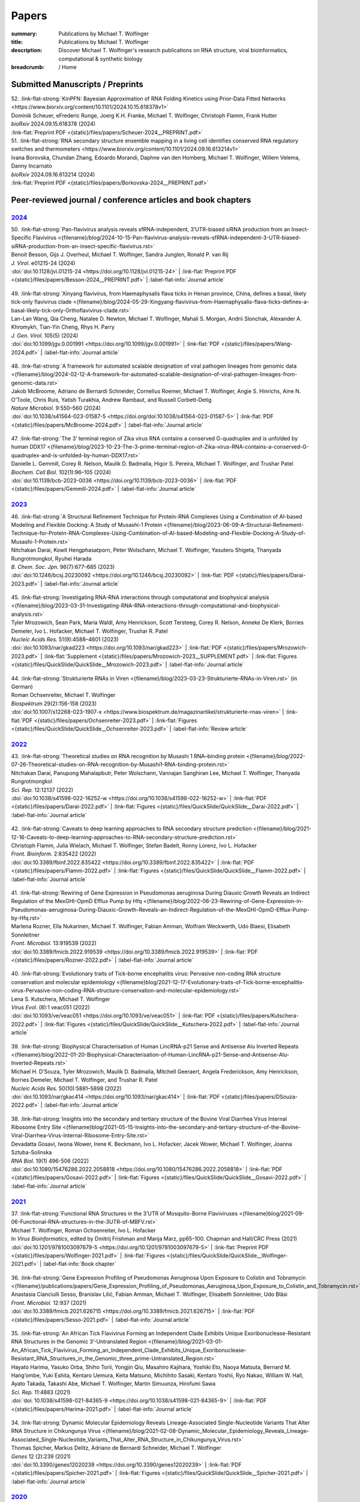 Papers
######
:summary: Publications by Michael T. Wolfinger
:title: Publications by Michael T. Wolfinger
:description: Discover Michael T. Wolfinger's research publications on RNA structure, viral bioinformatics, computational & synthetic biology


:breadcrumb: / Home

.. role:: link-flat-strong(link)
  :class: m-flat m-text m-strong

.. role:: link-flat(link)
  :class: m-flat m-text

.. role:: ul
  :class: m-text m-ul

.. role:: doi(link)
  :class: doi

.. note-info::
   Download :link-flat:`Michael T. Wolfinger's publication list as PDF <{static}/files/MTW_PublicationList.pdf>`


Submitted Manuscripts / Preprints
=================================

.. container:: preprints

  | 52. :link-flat-strong:`KinPFN: Bayesian Approximation of RNA Folding Kinetics using Prior-Data Fitted Networks <https://www.biorxiv.org/content/10.1101/2024.10.15.618378v1>`
  | Dominik Scheuer,  eFrederic Runge, Joerg K.H. Franke,  :ul:`Michael T. Wolfinger`, Christoph Flamm, Frank Hutter
  | *bioRxiv* 2024.09.15.618378 (2024) 
  | :link-flat:`Preprint PDF <{static}/files/papers/Scheuer-2024__PREPRINT.pdf>`

  | 51. :link-flat-strong:`RNA secondary structure ensemble mapping in a living cell identifies conserved RNA regulatory switches and thermometers <https://www.biorxiv.org/content/10.1101/2024.09.16.613214v1>`
  | Ivana Borovska, Chundan Zhang, Edoardo Morandi, Daphne van den Homberg, :ul:`Michael T. Wolfinger`, Willem Velema, Danny Incarnato
  | *bioRxiv* 2024.09.16.613214 (2024) 
  | :link-flat:`Preprint PDF <{static}/files/papers/Borkovska-2024__PREPRINT.pdf>`

.. transition::  - - -


Peer-reviewed journal / conference articles and book chapters
=============================================================

`2024`_
-------

.. container:: m-container-inflatable

  .. container:: m-row

    .. container::  m-col-t-8 

      | 50. :link-flat-strong:`Pan-flavivirus analysis reveals sfRNA-independent, 3’UTR-biased siRNA production from an Insect-Specific Flavivirus <{filename}/blog/2024-10-15-Pan-flavivirus-analysis-reveals-sfRNA-independent-3-UTR-biased-siRNA-production-from-an-insect-specific-flavivirus.rst>`
      | Benoit Besson, Gijs J. Overheul, :ul:`Michael T. Wolfinger`, Sandra Junglen, Ronald P. van Rij
      | *J. Virol.* e01215-24 (2024) 
      | :doi:`doi:10.1128/jvi.01215-24 <https://doi.org/10.1128/jvi.01215-24>` | :link-flat:`Preprint PDF <{static}/files/papers/Besson-2024__PREPRINT.pdf>` | :label-flat-info:`Journal article`

    .. container:: m-col-t-4 

      .. figure:: {static}/files/papers/preview/Preview__Besson-2024.001small.webp
          :alt: 3UTR of KRV, CFAV, and CxFV
          :figclass: m-figure m-flat
          :target: {filename}/blog/2024-10-15-Pan-flavivirus-analysis-reveals-sfRNA-independent-3-UTR-biased-siRNA-production-from-an-insect-specific-flavivirus.rst

  .. container:: m-row

    .. container:: m-col-t-8  

      | 49. :link-flat-strong:`Xinyang flavivirus, from Haemaphysalis flava ticks in Henan province, China, defines a basal, likely tick-only flavivirus clade <{filename}/blog/2024-05-29-Xingyang-flavivirus-from-Haemaphysalis-flava-ticks-defines-a-basal-likely-tick-only-Orthoflavivirus-clade.rst>`
      | Lan-Lan Wang, Qia Cheng, Natalee D. Newton, :ul:`Michael T. Wolfinger`, Mahali S. Morgan, Andrii Slonchak, Alexander A. Khromykh, Tian-Yin Cheng, Rhys H. Parry
      | *J. Gen. Virol.* 105(5) (2024) 
      | :doi:`doi:10.1099/jgv.0.001991 <https://doi.org/10.1099/jgv.0.001991>` | :link-flat:`PDF <{static}/files/papers/Wang-2024.pdf>` | :label-flat-info:`Journal article`

    .. container:: m-col-t-4

      .. figure:: {static}/files/papers/preview/Preview__Wang-2024.001small.webp
          :alt: Figure 2 from Wang et al. (2024) doi:10.1099/jgv.0.001991
          :figclass: m-figure m-flat
          :target: {filename}/blog/2024-05-29-Xingyang-flavivirus-from-Haemaphysalis-flava-ticks-defines-a-basal-likely-tick-only-Orthoflavivirus-clade.rst

  .. container:: m-row
  
    .. container:: m-col-t-8
          
      | 48. :link-flat-strong:`A framework for automated scalable designation of viral pathogen lineages from genomic data <{filename}/blog/2024-02-12-A-framework-for-automated-scalable-designation-of-viral-pathogen-lineages-from-genomic-data.rst>`
      | Jakob McBroome, Adriano de Bernardi Schneider, Cornelius Roemer, :ul:`Michael T. Wolfinger`, Angie S. Hinrichs, Aine N. O’Toole, Chris Ruis, Yatish Turakhia, Andrew Rambaut, and Russell Corbett-Detig
      | *Nature Microbiol.*  9:550–560 (2024) 
      | :doi:`doi:10.1038/s41564-023-01587-5 <https://doi.org/doi:10.1038/s41564-023-01587-5>` | :link-flat:`PDF <{static}/files/papers/McBroome-2024.pdf>` | :label-flat-info:`Journal article`

    .. container:: m-col-t-4

      .. figure:: {static}/files/papers/preview/Preview__McBroome-2024.001small.webp
          :alt: Automated lineage designation of Venezuelan Equine Encephalitis complex viruses
          :figclass: m-figure m-flat
          :target: {filename}/blog/2024-02-12-A-framework-for-automated-scalable-designation-of-viral-pathogen-lineages-from-genomic-data.rst

  .. container:: m-row
  
    .. container:: m-col-t-8

      | 47. :link-flat-strong:`The 3’ terminal region of Zika virus RNA contains a conserved G-quadruplex and is unfolded by human DDX17 <{filename}/blog/2023-10-23-The-3-prime-terminal-region-of-Zika-virus-RNA-contains-a-conserved-G-quadruplex-and-is-unfolded-by-human-DDX17.rst>`
      | Danielle L. Gemmill, Corey R. Nelson, Maulik D. Badmalia, Higor S. Pereira, :ul:`Michael T. Wolfinger`, and Trushar Patel
      | *Biochem. Cell Biol.* 102(1):96–105 (2024)
      | :doi:`doi:10.1139/bcb-2023-0036 <https://doi.org/10.1139/bcb-2023-0036>` | :link-flat:`PDF <{static}/files/papers/Gemmill-2024.pdf>` | :label-flat-info:`Journal article`    

    .. container:: m-col-t-4

      .. figure:: {static}/files/papers/preview/Preview__Gemmill-2024.001small.webp
          :alt: G-Quadruplex in the terminal region of the Zika virus genome
          :figclass: m-figure m-flat
          :target: {filename}/blog/2023-10-23-The-3-prime-terminal-region-of-Zika-virus-RNA-contains-a-conserved-G-quadruplex-and-is-unfolded-by-human-DDX17.rst


`2023`_
-------

.. container:: m-container-inflatable

  .. container:: m-row

    .. container::  m-col-t-8 

      | 46. :link-flat-strong:`A Structural Refinement Technique for Protein-RNA Complexes Using a Combination of AI-based Modeling and Flexible Docking: A Study of Musashi-1 Protein <{filename}/blog/2023-06-09-A-Structural-Refinement-Technique-for-Protein-RNA-Complexes-Using-Combination-of-AI-based-Modeling-and-Flexible-Docking-A-Study-of-Musashi-1-Protein.rst>`
      | Nitchakan Darai, Kowit Hengphasatporn, Peter Wolschann, :ul:`Michael T. Wolfinger`, Yasuteru Shigeta, Thanyada Rungrotmongkol, Ryuhei Harada
      | *B. Chem. Soc. Jpn.* 96(7):677–685 (2023) 
      | :doi:`doi:10.1246/bcsj.20230092 <https://doi.org/10.1246/bcsj.20230092>` | :link-flat:`PDF <{static}/files/papers/Darai-2023.pdf>` | :label-flat-info:`Journal article`

    .. container:: m-col-t-4

      .. figure:: {static}/files/papers/preview/Preview__Darai-2023.001small.webp
          :alt: Association complex of Musashi RBD1 and RBD with a target RNA
          :figclass: m-figure m-flat
          :target: {filename}/blog/2023-06-09-A-Structural-Refinement-Technique-for-Protein-RNA-Complexes-Using-Combination-of-AI-based-Modeling-and-Flexible-Docking-A-Study-of-Musashi-1-Protein.rst

  .. container:: m-row

    .. container::  m-col-t-8 
  
      | 45. :link-flat-strong:`Investigating RNA-RNA interactions through computational and biophysical analysis <{filename}/blog/2023-03-31-Investigating-RNA-RNA-interactions-through-computational-and-biophysical-analysis.rst>`
      | Tyler Mrozowich, Sean Park, Maria Waldl, Amy Henrickson, Scott Tersteeg, Corey R. Nelson, Anneke De Klerk, Borries Demeler, Ivo L. Hofacker, :ul:`Michael T. Wolfinger`, Trushar R. Patel
      | *Nucleic Acids Res.* 51(9):4588–4601 (2023) 
      | :doi:`doi:10.1093/nar/gkad223 <https://doi.org/10.1093/nar/gkad223>` | :link-flat:`PDF <{static}/files/papers/Mrozowich-2023.pdf>` | :link-flat:`Supplement <{static}/files/papers/Mrozowich-2023__SUPPLEMENT.pdf>` | :link-flat:`Figures <{static}/files/QuickSlide/QuickSlide__Mrozowich-2023.pdf>` | :label-flat-info:`Journal article`

    .. container:: m-col-t-4

      .. figure:: {static}/files/papers/preview/Preview__Mrozowich-2023.001small.webp
          :alt: Graphical abstract of doi:10.1093/nar/gkad223
          :figclass: m-figure m-flat
          :target: {filename}/blog/2023-03-31-Investigating-RNA-RNA-interactions-through-computational-and-biophysical-analysis.rst

  .. container:: m-row

    .. container::  m-col-t-8 
  
      | 44. :link-flat-strong:`Strukturierte RNAs in Viren <{filename}/blog/2023-03-23-Strukturierte-RNAs-in-Viren.rst>` (in German)
      | Roman Ochsenreiter, :ul:`Michael T. Wolfinger`
      | *Biospektrum* 29(2):156-158 (2023) 
      | :doi:`doi:10.1007/s12268-023-1907-x <https://www.biospektrum.de/magazinartikel/strukturierte-rnas-viren>` | :link-flat:`PDF <{static}/files/papers/Ochsenreiter-2023.pdf>` | :link-flat:`Figures <{static}/files/QuickSlide/QuickSlide__Ochsenreiter-2023.pdf>` | :label-flat-info:`Review article`

    .. container:: m-col-t-4

      .. figure:: {static}/files/papers/preview/Preview__Ochsenreiter-2023.001small.webp
          :alt: Schematic representation of xrRNA exoribonuclease stalling 
          :figclass: m-figure m-flat
          :target: {filename}/blog/2023-03-23-Strukturierte-RNAs-in-Viren.rst

`2022`_
-------

.. container:: m-container-inflatable

  .. container:: m-row

    .. container::  m-col-t-8 

      | 43. :link-flat-strong:`Theoretical studies on RNA recognition by Musashi 1 RNA–binding protein <{filename}/blog/2022-07-26-Theoretical-studies-on-RNA-recognition-by-Musashi1-RNA-binding-protein.rst>`
      | Nitchakan Darai, Panupong Mahalapbutr, Peter Wolschann, Vannajan Sanghiran Lee, :ul:`Michael T. Wolﬁnger`, Thanyada Rungrotmongkol
      | *Sci. Rep.* 12:12137 (2022) 
      | :doi:`doi:10.1038/s41598-022-16252-w <https://doi.org/10.1038/s41598-022-16252-w>` | :link-flat:`PDF <{static}/files/papers/Darai-2022.pdf>` | :link-flat:`Figures <{static}/files/QuickSlide/QuickSlide__Darai-2022.pdf>` | :label-flat-info:`Journal article`

    .. container:: m-col-t-4

      .. figure:: {static}/files/papers/preview/Preview__Darai-2022.001small.webp
          :alt: Association complexes of Musashi-1 RBD1 and RBD2 with the canonical target RNA GUAGU 
          :figclass: m-figure m-flat
          :target: {filename}/blog/2022-07-26-Theoretical-studies-on-RNA-recognition-by-Musashi1-RNA-binding-protein.rst

  .. container:: m-row

    .. container::  m-col-t-8 

      | 42. :link-flat-strong:`Caveats to deep learning approaches to RNA secondary structure prediction <{filename}/blog/2021-12-16-Caveats-to-deep-learning-approaches-to-RNA-secondary-structure-prediction.rst>`
      | Christoph Flamm, Julia Wielach, :ul:`Michael T. Wolfinger`, Stefan Badelt, Ronny Lorenz, Ivo L. Hofacker
      | *Front. Bioinform.* 2:835422 (2022) 
      | :doi:`doi:10.3389/fbinf.2022.835422 <https://doi.org/10.3389/fbinf.2022.835422>` | :link-flat:`PDF <{static}/files/papers/Flamm-2022.pdf>` | :link-flat:`Figures <{static}/files/QuickSlide/QuickSlide__Flamm-2022.pdf>` | :label-flat-info:`Journal article`

    .. container:: m-col-t-4

      .. figure:: {static}/files/papers/preview/Preview__Flamm-2022.001small.webp
          :alt: Input/output encoding for predicting RNA paired/unpaired status using a BLSTM
          :figclass: m-figure m-flat
          :target: {filename}/blog/2021-12-16-Caveats-to-deep-learning-approaches-to-RNA-secondary-structure-prediction.rst

  .. container:: m-row

    .. container::  m-col-t-8 

      | 41. :link-flat-strong:`Rewiring of Gene Expression in Pseudomonas aeruginosa During Diauxic Growth Reveals an Indirect Regulation of the MexGHI-OpmD Efflux Pump by Hfq <{filename}/blog/2022-06-23-Rewiring-of-Gene-Expression-in-Pseudomonas-aeruginosa-During-Diauxic-Growth-Reveals-an-Indirect-Regulation-of-the-MexGHI-OpmD-Efflux-Pump-by-Hfq.rst>`
      | Marlena Rozner, Ella Nukarinen, :ul:`Michael T. Wolfinger`, Fabian Amman, Wolfram Weckwerth, Udo Blaesi, Elisabeth Sonnleitner
      | *Front. Microbiol.* 13:919539 (2022) 
      | :doi:`doi:10.3389/fmicb.2022.919539 <https://doi.org/10.3389/fmicb.2022.919539>` | :link-flat:`PDF <{static}/files/papers/Rozner-2022.pdf>` | :label-flat-info:`Journal article`

    .. container:: m-col-t-4

      .. figure:: {static}/files/papers/preview/Preview__Rozner-2022.001small.webp
          :alt: Schematic of the mexGHI-opmD operon downregulation by Hfq during carbon catabolite repression
          :figclass: m-figure m-flat
          :target: {filename}/blog/2022-06-23-Rewiring-of-Gene-Expression-in-Pseudomonas-aeruginosa-During-Diauxic-Growth-Reveals-an-Indirect-Regulation-of-the-MexGHI-OpmD-Efflux-Pump-by-Hfq.rst

  .. container:: m-row

    .. container::  m-col-t-8 

      | 40. :link-flat-strong:`Evolutionary traits of Tick-borne encephalitis virus: Pervasive non-coding RNA structure conservation and molecular epidemiology <{filename}blog/2021-12-17-Evolutionary-traits-of-Tick-borne-encephalitis-virus-Pervasive-non-coding-RNA-structure-conservation-and-molecular-epidemiology.rst>`
      | Lena S. Kutschera, :ul:`Michael T. Wolfinger`
      | *Virus Evol.* (8):1 veac051 (2022) 
      | :doi:`doi:10.1093/ve/veac051 <https://doi.org/10.1093/ve/veac051>` | :link-flat:`PDF <{static}/files/papers/Kutschera-2022.pdf>` | :link-flat:`Figures <{static}/files/QuickSlide/QuickSlide__Kutschera-2022.pdf>` | :label-flat-info:`Journal article`

    .. container:: m-col-t-4

      .. figure:: {static}/files/papers/preview/Preview__Kutschera-2022.001small.webp
          :alt: Annotated 3'UTR of representative tick-borne encephalitis virus (TBEV) strains
          :figclass: m-figure m-flat
          :target: {filename}/blog/2021-12-17-Evolutionary-traits-of-Tick-borne-encephalitis-virus-Pervasive-non-coding-RNA-structure-conservation-and-molecular-epidemiology.rst

  .. container:: m-row

    .. container::  m-col-t-8 

      | 39. :link-flat-strong:`Biophysical Characterisation of Human LincRNA-p21 Sense and Antisense Alu Inverted Repeats <{filename}/blog/2022-01-20-Biophysical-Characterisation-of-Human-LincRNA-p21-Sense-and-Antisense-Alu-Inverted-Repeats.rst>`
      | Michael H. D’Souza, Tyler Mrozowich, Maulik D. Badmalia, Mitchell Geeraert, Angela Frederickson, Amy Henrickson, Borries Demeler, :ul:`Michael T. Wolfinger`, and Trushar R. Patel
      | *Nucleic Acids Res.* 50(10):5881–5898 (2022) 
      | :doi:`doi:10.1093/nar/gkac414 <https://doi.org/10.1093/nar/gkac414>` | :link-flat:`PDF <{static}/files/papers/DSouza-2022.pdf>` | :label-flat-info:`Journal article`

    .. container:: m-col-t-4

      .. figure:: {static}/files/papers/preview/Preview__DSouza-2022.001small.webp
          :alt: Low-Resolution SAXS Structures of LincRNA-p21 AluSx1 Inverted Repeats
          :figclass: m-figure m-flat
          :target: {filename}/blog/2022-01-20-Biophysical-Characterisation-of-Human-LincRNA-p21-Sense-and-Antisense-Alu-Inverted-Repeats.rst

  .. container:: m-row

    .. container::  m-col-t-8 

      | 38. :link-flat-strong:`Insights into the secondary and tertiary structure of the Bovine Viral Diarrhea Virus Internal Ribosome Entry Site <{filename}blog/2021-05-15-Insights-into-the-secondary-and-tertiary-structure-of-the-Bovine-Viral-Diarrhea-Virus-Internal-Ribosome-Entry-Site.rst>`
      | Devadatta Gosavi, Iwona Wower, Irene K. Beckmann, Ivo L. Hofacker, Jacek Wower, :ul:`Michael T. Wolfinger`, Joanna Sztuba-Solinska
      | *RNA Biol.* 19(1) 496-506 (2022) 
      | :doi:`doi:10.1080/15476286.2022.2058818 <https://doi.org/10.1080/15476286.2022.2058818>` | :link-flat:`PDF <{static}/files/papers/Gosavi-2022.pdf>` | :link-flat:`Figures <{static}/files/QuickSlide/QuickSlide__Gosavi-2022.pdf>` | :label-flat-info:`Journal article`

    .. container:: m-col-t-4

      .. figure:: {static}/files/papers/preview/Preview__Gosavi-2022.001small.webp
          :alt: 3D structure prediction of the BVDV IRES region
          :figclass: m-figure m-flat
          :target: {filename}/blog/2021-05-15-Insights-into-the-secondary-and-tertiary-structure-of-the-Bovine-Viral-Diarrhea-Virus-Internal-Ribosome-Entry-Site.rst


`2021`_
-------

.. container:: m-container-inflatable

  .. container:: m-row

    .. container::  m-col-t-8 

      | 37. :link-flat-strong:`Functional RNA Structures in the 3’UTR of Mosquito-Borne Flaviviruses <{filename}blog/2021-09-06-Functional-RNA-structures-in-the-3UTR-of-MBFV.rst>`
      | :ul:`Michael T. Wolfinger`, Roman Ochsenreiter, Ivo L. Hofacker
      | In *Virus Bioinformatics*, edited by Dmitrij Frishman and Manja Marz, pp65–100. Chapman and Hall/CRC Press (2021) 
      | :doi:`doi:10.1201/9781003097679-5 <https://doi.org/10.1201/9781003097679-5>` | :link-flat:`Preprint PDF <{static}/files/papers/Wolfinger-2021.pdf>` | :link-flat:`Figures <{static}/files/QuickSlide/QuickSlide__Wolfinger-2021.pdf>` | :label-flat-info:`Book chapter`

    .. container:: m-col-t-4

      .. figure:: {static}/files/papers/preview/Preview__Wolfinger-2021.001small.webp
          :alt: Consenus RNA secondary sructures of evolutionary conserved elements in flavivirus 3'UTRs
          :figclass: m-figure m-flat
          :target: {filename}/blog/2021-09-06-Functional-RNA-structures-in-the-3UTR-of-MBFV.rst


  .. container:: m-row

    .. container::  m-col-t-8 

      | 36. :link-flat-strong:`Gene Expression Profiling of Pseudomonas Aeruginosa Upon Exposure to Colistin and Tobramycin  <{filename}/publications/papers/Gene_Expression_Profiling_of_Pseudomonas_Aeruginosa_Upon_Exposure_to_Colistin_and_Tobramycin.rst>`
      | Anastasia Cianciulli Sesso, Branislav Lilić, Fabian Amman, :ul:`Michael T. Wolfinger`, Elisabeth Sonnleitner, Udo Bläsi
      | *Front. Microbiol.* 12:937 (2021) 
      | :doi:`doi:10.3389/fmicb.2021.626715 <https://doi.org/10.3389/fmicb.2021.626715>` | :link-flat:`PDF <{static}/files/papers/Sesso-2021.pdf>` | :label-flat-info:`Journal article`

    .. container:: m-col-t-4

      .. figure:: {static}/files/papers/preview/Preview__Sesso-2021.001small.webp
          :alt: Pathways and functions dysregulated upon colistin treatment
          :figclass: m-figure m-flat
          :target: {filename}/publications/papers/Gene_Expression_Profiling_of_Pseudomonas_Aeruginosa_Upon_Exposure_to_Colistin_and_Tobramycin.rst

  .. container:: m-row

    .. container::  m-col-t-8 

      | 35. :link-flat-strong:`An African Tick Flavivirus Forming an Independent Clade Exhibits Unique Exoribonuclease-Resistant RNA Structures in the Genomic 3’-Untranslated Region <{filename}/blog/2021-03-01-An_African_Tick_Flavivirus_Forming_an_Independent_Clade_Exhibits_Unique_Exoribonuclease-Resistant_RNA_Structures_in_the_Genomic_three_prime-Untranslated_Region.rst>`
      | Hayato Harima, Yasuko Orba, Shiho Torii, Yongjin Qiu, Masahiro Kajihara, Yoshiki Eto, Naoya Matsuta, Bernard M. Hang’ombe, Yuki Eshita, Kentaro Uemura, Keita Matsuno, Michihito Sasaki, Kentaro Yoshii, Ryo Nakao, William W. Hall, Ayato Takada, Takashi Abe, :ul:`Michael T. Wolfinger`, Martin Simuunza, Hirofumi Sawa
      | *Sci. Rep.* 11:4883 (2021) 
      | :doi:`doi: 10.1038/s41598-021-84365-9 <https://doi.org/10.1038/s41598-021-84365-9>` | :link-flat:`PDF <{static}/files/papers/Harima-2021.pdf>` | :label-flat-info:`Journal article`

    .. container:: m-col-t-4

      .. figure:: {static}/files/papers/preview/Preview__Harima-2021.001small.webp
          :alt: Exoribonuclease-resistant RNAs (xrRNAs) in the 3'UTR of Mpulungu virus
          :figclass: m-figure m-flat
          :target: {filename}/blog/2021-03-01-An_African_Tick_Flavivirus_Forming_an_Independent_Clade_Exhibits_Unique_Exoribonuclease-Resistant_RNA_Structures_in_the_Genomic_three_prime-Untranslated_Region.rst

  .. container:: m-row

    .. container::  m-col-t-8 


      | 34. :link-flat-strong:`Dynamic Molecular Epidemiology Reveals Lineage-Associated Single-Nucleotide Variants That Alter RNA Structure in Chikungunya Virus  <{filename}/blog/2021-02-08-Dynamic_Molecular_Epidemiology_Reveals_Lineage-Associated_Single-Nucleotide_Variants_That_Alter_RNA_Structure_in_Chikungunya_Virus.rst>`
      | Thomas Spicher, Markus Delitz, Adriano de Bernardi Schneider, :ul:`Michael T. Wolfinger`
      | *Genes* 12 (2):239 (2021) 
      | :doi:`doi:10.3390/genes12020239 <https://doi.org/10.3390/genes12020239>` | :link-flat:`PDF <{static}/files/papers/Spicher-2021.pdf>` | :link-flat:`Figures <{static}/files/QuickSlide/QuickSlide__Spicher-2021.pdf>` | :label-flat-info:`Journal article`

    .. container:: m-col-t-4

      .. figure:: {static}/files/papers/preview/Preview__Spicher-2021.001small.webp
          :alt: Enselble properties of a lineage-specific structured RNA in Chikungunya virus
          :figclass: m-figure m-flat
          :target: {filename}/blog/2021-02-08-Dynamic_Molecular_Epidemiology_Reveals_Lineage-Associated_Single-Nucleotide_Variants_That_Alter_RNA_Structure_in_Chikungunya_Virus.rst
          


`2020`_
-------

.. container:: refs-2020

  | 33. :link-flat-strong:`Bi-Alignments as Models of Incongruent Evolution of RNA Sequence and Secondary Structure <{filename}/publications/papers/Bi-Alignments_as_Models_of_Incongruent_Evolution_of_RNA_Sequence_and_Secondary_Structure.rst>`
  | Maria Waldl, Sebastian Will, :ul:`Michael T. Wolfinger`, Ivo L. Hofacker, Peter F. Stadler
  | In *Computational Intelligence Methods for Bioinformatics and Biostatistics*, pp159–70. Springer International Publishing (2020) 
  | :doi:`doi:10.1007/978-3-030-63061-4_15 <https://doi.org/10.1007/978-3-030-63061-4_15>` | :link-flat:`Preprint PDF <{static}/files/papers/Waldl-2020__PREPRINT.pdf>` | :label-flat-info:`Conference article`

  | 32. :link-flat-strong:`Genomic Epidemiology of Superspreading Events in Austria Reveals Mutational Dynamics and Transmission Properties of SARS-CoV-2 <{filename}/blog/2020-12-10-Genomic-Epidemiology-of-Superspreading-Events-in-Austria-Reveals-Mutational-Dynamics-and-Transmission-Properties-of-SARS-CoV-2.rst>`
  | Alexandra Popa, Jakob-Wendelin Genger, Michael D. Nicholson, Thomas Penz, Daniela Schmid, Stephan W Aberle, Benedikt Agerer, Alexander Lercher, Lukas Endler, Henrique Colaco, Mark Smyth, Michael Schuster, Miguel L. Grau, Francisco Martínez-Jiménez, Oriol Pich, Wegene Borena, Erich Pawelka, Zsofia Keszei, Martin Senekowitsch, Jan Laine, Judith H Aberle, Monika Redlberger-Fritz, Mario Karolyi, Alexander Zoufaly, Sabine Maritschnik, Martin Borkovec, Peter Hufnagl, Manfred Nairz, Günter Weiss, :ul:`Michael T. Wolfinger`, Dorothee von Laer, Giulio Superti-Furga, Nuria Lopez-Bigas, Elisabeth Puchhammer-Stöckl, Franz Allerberger, Franziska Michor, Christoph Bock, Andreas Bergthaler
  | *Sci. Transl. Med.* 12 (573):eabe2555 (2020) 
  | :doi:`doi:10.1126/scitranslmed.abe2555 <https://doi.org/10.1126/scitranslmed.abe2555>` | :link-flat:`PDF <{static}/files/papers/Popa-2020.pdf>` | :label-flat-info:`Journal article`

  | 31. :link-flat-strong:`Discoveries of Exoribonuclease-Resistant Structures of Insect-Specific Flaviviruses Isolated in Zambia <{filename}/publications/papers/Discoveries_of_Exoribonuclease-Resistant_Structures_of_Insect-Specific_Flaviviruses_Isolated_in_Zambia.rst>`
  | Christida E. Wastika, Hayato Harima, Michihito Sasakai, Bernard M. Hang’ombe, Yuki Eshita, Qiu Yongjin, William W. Hall, :ul:`Michael T. Wolfinger`, Hirofumi Sawa, Yasuko Orba
  | *Viruses* 12:1017 (2020) 
  | :doi:`doi:10.3390/v12091017 <https://doi.org/10.3390/v12091017>` | :link-flat:`PDF <{static}/files/papers/Wastika-2020.pdf>` | :label-flat-info:`Journal article`

  | 30. :link-flat-strong:`Distinctive Regulation of Carbapenem Susceptibility in Pseudomonas Aeruginosa by Hfq <{filename}/publications/papers/Distinctive_Regulation_of_Carbapenem_Susceptibility_in_Pseudomonas_Aeruginosa_by_Hfq.rst>`
  | Elisabeth Sonnleitner, Petra Pusic, :ul:`Michael T. Wolfinger`, Udo Bläsi
  | *Front. Microbiol.* 11:1001 (2020) 
  | :doi:`doi:10.3389/fmicb.2020.01001 <https://doi.org/10.3389/fmicb.2020.01001>` | :link-flat:`PDF <{static}/files/papers/Sonnleitner-2020.pdf>` | :label-flat-info:`Journal article`


`2019`_
-------

.. container:: refs-2019

  | 29. :link-flat-strong:`Updated Phylogeny of Chikungunya Virus Suggests Lineage-Specific RNA Architecture <{filename}/blog/2019-08-29-Updated-Phylogeny-of-Chikungunya-Virus-Suggests-Lineage-Specific-RNA-Architecture.rst>`
  | Adriano de Bernardi Schneider, Roman Ochsenreiter, Reilly Hostager, Ivo L. Hofacker, Daniel Janies, :ul:`Michael T. Wolfinger`
  | *Viruses* 11:798 (2019) 
  | :doi:`doi:10.3390/v11090798 <https://doi.org/10.3390/v11090798>` | :link-flat:`PDF <{static}/files/papers/deBernardiSchneider-2019b.pdf>` | :link-flat:`Figures <{static}/files/QuickSlide/QuickSlide__deBernardiSchneider-2019b.pdf>` | :label-flat-info:`Journal article`

  | 28. :link-flat-strong:`Musashi Binding Elements in Zika and Related Flavivirus 3’UTRs: A Comparative Study in Silico <{filename}/blog/2019-05-06-Musashi-Binding-Elements-in-Zika-and-Related-Flavivirus-3UTRs-A-Comparative-Study-in-Silico.rst>`
  | Adriano de Bernardi Schneider, :ul:`Michael T. Wolfinger`
  | *Sci. Rep.* 9(1):6911 (2019) 
  | :doi:`doi:10.1038/s41598-019-43390-5 <https://doi.org/10.1038/s41598-019-43390-5>` | :link-flat:`PDF <{static}/files/papers/deBernardiSchneider-2019a.pdf>` | :link-flat:`Figures <{static}/files/QuickSlide/QuickSlide__deBernardiSchneider-2019a.pdf>` | :label-flat-info:`Journal article`

  | 27. :link-flat-strong:`Indications for a Moonlighting Function of Translation Factor aIF5A in the Crenarchaeum Sulfolobus Solfataricus <{filename}/publications/papers/Indications_for_a_Moonlighting_Function_of_Translation_Factor_aIF5A_in_the_Crenarchaeum_Sulfolobus_Solfataricus.rst>`
  | Flavia Bassani, Isabelle Anna Zink, Thomas Pribasnig, :ul:`Michael T. Wolfinger`, Alice Romagnoli, Armin Resch, Christa Schleper, Udo Bläsi, Anna La Teana
  | *RNA Biol.* 16 (5):675–85 (2019) 
  | :doi:`doi:10.1080/15476286.2019.1582953 <https://doi.org/10.1080/15476286.2019.1582953>` | :link-flat:`PDF <{static}/files/papers/Bassani-2019.pdf>` | :label-flat-info:`Journal article`

  | 26. :link-flat-strong:`Functional RNA Structures in the 3’UTR of Tick-Borne, Insect-Specific and No Known Vector Flaviviruses <{filename}/blog/2019-03-24-Functional_RNA_Structures_in_the_3UTR_of_Tick-Borne_Insect-Specific_and_No_Known_Vector_Flaviviruses.rst>`
  | Roman Ochsenreiter, Ivo L. Hofacker, :ul:`Michael T. Wolfinger`
  | *Viruses* 11:298 (2019) 
  | :doi:`doi:10.3390/v11030298 <https://doi.org/10.3390/v11030298>` | :link-flat:`PDF <{static}/files/papers/Ochsenreiter-2019.pdf>` | :link-flat:`Figures <{static}/files/QuickSlide/QuickSlide__Ochsenreiter-2019.pdf>` | :label-flat-info:`Journal article`

`2018`_
-------

.. container:: refs-2018

  | 25. **Harnessing Metabolic Regulation to Increase Hfq-Dependent Antibiotic Susceptibility in Pseudomonas Aeruginosa**
  | Petra Pusic, Elisabeth Sonnleitner, Beatrice Krennmayr, Dorothea Agnes Heitzinger, :ul:`Michael T. Wolfinger`, Armin Resch, Udo Bläsi
  | *Front. Microbiol.* 9:2709 (2018) 
  | :doi:`doi:10.3389/fmicb.2018.02709 <https://doi.org/10.3389/fmicb.2018.02709>` | :link-flat:`PDF <{static}/files/papers/Pusic-2018.pdf>` | :label-flat-info:`Journal article`

  | 24. :link-flat-strong:`TERribly Difficult: Searching for Telomerase RNAs in Saccharomycetes <{filename}/blog/2018-07-26-TERribly-Difficult-Searching-for-Telomerase-RNAs-in-Saccharomycetes.rst>`
  | Maria Waldl, Bernhard C. Thiel, Roman Ochsenreiter, Alexander Holzenleiter, João Victor de Araujo Oliveira, Maria Emília M.T. Walter, :ul:`Michael T. Wolfinger`, Peter F. Stadler
  | *Genes* 9 (8), 372 (2018) 
  | :doi:`doi:10.3390/genes9080372 <https://doi.org/10.3390/genes9080372>` | :link-flat:`PDF <{static}/files/papers/Waldl-2018.pdf>` | :label-flat-info:`Journal article`

  | 23. :link-flat-strong:`Efficient Computation of Cotranscriptional RNA-Ligand Interaction Dynamics <{filename}/blog/2018-07-01-Efficient_Computation_of_Cotranscriptional_RNA-Ligand_Interaction_Dynamics.rst>`
  | :ul:`Michael T. Wolfinger`, Christoph Flamm, Ivo L. Hofacker
  | *Methods* 143:70–76 (2018) 
  | :doi:`doi:10.1016/j.ymeth.2018.04.036 <https://doi.org/10.1016/j.ymeth.2018.04.036>` | :link-flat:`Preprint PDF <{static}/files/papers/Wolfinger-2018__PREPRINT.pdf>` | :label-flat-info:`Journal article`

  | 22. :link-flat-strong:`In Silico Design of Ligand Triggered RNA Switches <{filename}blog/2018-07-01-In-Silico-Design-of-Ligand-Triggered-RNA-Switches.rst>`
  | Sven Findeiß, Stefan Hammer, :ul:`Michael T. Wolfinger`, Felix Kühnl, Christoph Flamm, Ivo L. Hofacker
  | *Methods* 143:90–101 (2018) 
  | :doi:`doi:10.1016/j.ymeth.2018.04.003 <https://doi.org/10.1016/j.ymeth.2018.04.003>` | :link-flat:`Preprint PDF <{static}/files/papers/Findeiss-2018__PREPRINT.pdf>` | :label-flat-info:`Journal article`

  | 21. **Interplay Between the Catabolite Repression Control Protein Crc, Hfq and RNA in Hfq-Dependent Translational Regulation in Pseudomonas Aeruginosa**
  | Elisabeth Sonnleitner, Alexander Wulf, Sébastien Campagne, Xue-Yuan Pei, :ul:`Michael T. Wolfinger`, Giada Forlani, Konstantin Prindl, Laetitia Abdou, Armin Resch, Frederic Allain, Ben Luisi, Henning Urlaub, Udo Bläsi
  | *Nucleic Acids Res.* 46:1470–85 (2018) 
  | :doi:`doi:10.1093/nar/gkx1245 <https://doi.org/10.1093/nar/gkx1245>` | :link-flat:`PDF <{static}/files/papers/Sonnleitner-2018.pdf>` | :label-flat-info:`Journal article`

`2017`_
-------

.. container:: refs-2017

  | 20. **The Anaerobically Induced sRNA PaiI Affects Denitrification in Pseudomonas Aeruginosa PA14**
  | Muralidhar Tata, Fabian Amman, Vinay Pawar, :ul:`Michael T. Wolfinger`, Siegfried Weiss, Susanne Häussler, Udo Bläsi
  | *Front. Microbiol.* 8:2312 (2017) 
  | :doi:`doi:10.3389/fmicb.2017.02312 <https://doi.org/10.3389/fmicb.2017.02312>` | :link-flat:`PDF <{static}/files/papers/Tata-2017.pdf>` | :label-flat-info:`Journal article`

  | 19. **The SmAP1/2 Proteins of the Crenarchaeon Sulfolobus Solfataricus Interact with the Exosome and Stimulate A-Rich Tailing of Transcripts**
  | Birgit Märtens, Linlin Hou, Fabian Amman, :ul:`Michael T. Wolfinger`, Elena Evguenieva-Hackenberg, Udo Bläsi
  | *Nucleic Acids Res.* 45: 7938–49 (2017) 
  | :doi:`doi:10.1093/nar/gkx437 <https://doi.org/10.1093/nar/gkx437>` | :link-flat:`PDF <{static}/files/papers/Maertens-2017.pdf>` | :label-flat-info:`Journal article`

  | 18. :link-flat-strong:`NMR Structural Profiling of Transcriptional Intermediates Reveals Riboswitch Regulation by Metastable RNA Conformations <{filename}/blog/2017-01-31-NMR-Structural-Profiling-of-Transcriptional-Intermediates-Reveals-Riboswitch-Regulation-by-Metastable-RNA-Conformations.rst>`
  | Christina Helmling, Anna Wacker, :ul:`Michael T. Wolfinger`, Ivo L. Hofacker, Martin Hengsbach, Boris Fürtig, Harald Schwalbe
  | *J. Am. Chem. Soc.* 139 (7):2647–56 (2017) 
  | :doi:`doi:10.1021/jacs.6b10429 <https://doi.org/10.1021/jacs.6b10429>` | :label-flat-info:`Journal article`

`2016`_
-------

.. container:: refs-2016

  | 17. **Cross-Regulation by CrcZ RNA Controls Anoxic Biofilm Formation in Pseudomonas Aeruginosa**
  | Petra Pusic, Muralidhar Tata, :ul:`Michael T. Wolfinger`, Elisabeth Sonnleitner, Susanne Häussler, Udo Bläsi
  | *Sci. Rep.* 6 (39621) (2016) 
  | :doi:`doi:10.1038/srep39621 <https://doi.org/10.1038/srep39621>` | :link-flat:`PDF <{static}/files/papers/Pusic-2016.pdf>` | :label-flat-info:`Journal article`

  | 16. **Transcriptome-Wide Effects of Inverted SINEs on Gene Expression and Their Impact on RNA Polymerase II Activity**
  | Mansoured Tajadodd, Andrea Tanzer, Konstantin Licht, :ul:`Michael T. Wolfinger`, Stefan Badelt, Florian Huber, Oliver Pusch, Sandy Schopoff, Ivo L. Hofacker, Michael F. Jantsch
  | *Genome Biol.* 17:220 (2016) 
  | :doi:`doi:10.1186/s13059-016-1083-0 <https://doi.org/10.1186/s13059-016-1083-0>` | :link-flat:`PDF <{static}/files/papers/Tajaddod-2016.pdf>` | :label-flat-info:`Journal article`

  | 15. **Differential Transcriptional Responses to Ebola and Marburg Virus Infection in Bat and Human Cells**
  | Martin Hölzer, Verena Krähling, Fabian Amman, Emanuel Barth, Stephan H. Bernhart, Victor Carmelo, Maximilian Collatz, Gero Doose, Florian Eggenhofer, Jan Ewald, Jörg Fallmann, Lasse M. Feldhahn, Markus Fricke, Juliane Gebauer, Andreas J. Gruber, Franziska Hufsky, Henrike Indrischek, Sabina Kanton, Jörg Linde, Nelly Mostajo, Roman Ochsenreiter, Konstantin Riege, Lorena Rivarola-Duarte, Abdullah H. Sahyoun, Sita J. Saunders, Stefan E. Seemann, Andrea Tanzer, Bertram Vogel, Stefanie Wehner, :ul:`Michael T. Wolfinger`, Rolf Backofen, Jan Gorodkin, Ivo Grosse, Ivo L. Hofacker, Steve Hoffmann, Christoph Kaleta, Peter F. Stadler, Stephan Becker, Manja Marz
  | *Sci. Rep.* 6 (34589) (2016) 
  | :doi:`doi:10.1038/srep34589 <https://doi.org/10.1038/srep34589>` | :link-flat:`PDF <{static}/files/papers/Holzer-2016.pdf>` | :label-flat-info:`Journal article`

  | 14. **The MazF-Regulon: A Toolbox for the Post-Transcriptional Stress Response in Escherichia Coli**
  | Martina Sauert, :ul:`Michael T. Wolfinger`, Oliver Vesper, Christian Müller, Konstantin Byrgazov, Isabella Moll
  | *Nucleic Acids Res.* 44 (14):6660–75 (2016) 
  | :doi:`doi:10.1093/nar/gkw115 <https://doi.org/10.1093/nar/gkw115>` | :link-flat:`PDF <{static}/files/papers/Sauert-2016.pdf>` | :label-flat-info:`Journal article`

  | 13. :link-flat-strong:`Predicting RNA Structures from Sequence and Probing Data <{filename}blog/2016-07-01-Predicting_RNA_Structures_from_Sequence_and_Probing_Data.rst>`
  | Ronny Lorenz, :ul:`Michael T. Wolfinger`, Andrea Tanzer, Ivo L. Hofacker
  | *Methods* 103:86–98 (2016) 
  | :doi:`doi:10.1016/j.ymeth.2016.04.004 <https://doi.org/10.1016/j.ymeth.2016.04.004>` | :link-flat:`PDF <{static}/files/papers/Lorenz-2016.pdf>` | :label-flat-info:`Review article`

  | 12. **RNA-Seq Based Transcriptional Profiling of Pseudomonas Aeruginosa Pa14 After Short- and Long-Term Anoxic Cultivation in Synthetic Cystic Fibrosis Sputum Medium**
  | Muralidhar Tata, :ul:`Michael T. Wolfinger`, Fabian Amman, Nicole Roschanski, Andreas Dötsch, Elisabeth Sonnleitner, Susanne Häussler, Udo Bläsi
  | *PLoS ONE* 11 (1): e0147811 (2016) 
  | :doi:`doi:10.1371/journal.pone.0147811 <https://doi.org/10.1371/journal.pone.0147811>` | :link-flat:`PDF <{static}/files/papers/Tata-2016.pdf>` | :label-flat-info:`Journal article`

  | 11. :link-flat-strong:`SHAPE Directed RNA Folding <{filename}blog/2015-09-02-SHAPE-directed-RNA-folding.rst>`
  | Ronny Lorenz, Dominik Luntzer, Ivo L. Hofacker, Peter F. Stadler, :ul:`Michael T. Wolfinger`
  | *Bioinformatics* 32: 145–47 (2016) 
  | :doi:`doi:10.1093/bioinformatics/btv523 <https://doi.org/10.1093/bioinformatics/btv523>` | :link-flat:`PDF <{static}/files/papers/Lorenz-2016a.pdf>` | :label-flat-info:`Journal article`

`2015`_
-------

.. container:: refs-2015

  | 10. :link-flat-strong:`General and miRNA-Mediated mRNA Degradation Occurs on Ribosome Complexes in Drosophila Cells <{filename}blog/2015-08-12-general-and-miRNA-mediated-mrna-degradation-occurs-on-ribosome-complexes-in-drosophila-cells.rst>`
  | Sanja Antic, :ul:`Michael T. Wolfinger`, Anna Skucha, Stefanie Hosiner, Silke Dorner
  | *Mol. Cell. Biol.* MCB–01346 (2015) 
  | :doi:`doi:10.1128/MCB.01346-14 <https://doi.org/10.1128/MCB.01346-14>` | :link-flat:`PDF <{static}/files/papers/Antic-2015.pdf>` | :label-flat-info:`Journal article`

  | 9. :link-flat-strong:`ViennaNGS: A Toolbox for Building Efficient Next-Generation Sequencing Analysis Pipelines <{filename}blog/2015-03-02-viennangs-a-toolbox-for-building-efficient-next-generation-sequencing-analysis-pipelines.rst>`
  | :ul:`Michael T. Wolfinger`, Jörg Fallmann, Florian Eggenhofer, Fabian Amman
  | *F1000Research* 4:50 (2015) 
  | :doi:`doi:10.12688/f1000research.6157.2 <https://doi.org/10.12688/f1000research.6157.2>` | :link-flat:`PDF <{static}/files/papers/Wolfinger-2015.pdf>` | :label-flat-info:`Journal article`

`2014`_
-------

.. container:: refs-2014

  | 8. :link-flat-strong:`Memory Efficient RNA Energy Landscape Exploration <{filename}blog/2014-06-12-memory-efficient-RNA-energy-landscape-exploration.rst>`
  | Martin Mann, Marcel Kucharík, Christoph Flamm, :ul:`Michael T. Wolfinger`
  | *Bioinformatics* 30: 2584–91 (2014) 
  | :doi:`doi:10.1093/bioinformatics/btu337 <https://doi.org/10.1093/bioinformatics/btu337>` | :link-flat:`PDF <{static}/files/papers/Mann-2014.pdf>` | :label-flat-info:`Journal article`

  | 7. :link-flat-strong:`TSSAR: TSS Annotation Regime for dRNA-Seq Data <{filename}blog/2014-04-13-tssar-tss-annotation-regime-for-drna-seq-data.rst>`
  | Fabian Amman, :ul:`Michael T. Wolfinger`, Ronny. Lorenz, Ivo L. Hofacker, Peter F. Stadler, Sven Findeiß
  | *BMC Bioinformatics* 15 (1) (2014) 
  | :doi:`doi:10.1186/1471-2105-15-89 <https://doi.org/10.1186/1471-2105-15-89>` | :link-flat:`PDF <{static}/files/papers/Amman-2014.pdf>` | :label-flat-info:`Journal article`

`2010`_
-------

.. container:: refs-2010

  | 6. **BarMap: RNA Folding on Dynamic Energy Landscapes**
  | Ivo L. Hofacker, Christoph Flamm, Michael Heine, :ul:`Michael T. Wolfinger`, Gerik Scheuermann, Peter F. Stadler
  | *RNA* 16:1308–16 (2010) 
  | :doi:`doi:10.1261/rna.2093310 <https://doi.org/10.1261/rna.2093310>` | :link-flat:`PDF <{static}/files/papers/Hofacker-2010.pdf>` | :label-flat-info:`Journal article`

`2008`_
-------

.. container:: refs-2008

  | 5. **Folding Kinetics of Large RNAs**
  | Michael Geis, Christoph Flamm, :ul:`Michael T. Wolfinger`, Andrea Tanzer, Ivo L. Hofacker, Martin Middendorf, Christian Mandl, Peter F. Stadler, Caroline Thurner
  | *J. Mol. Biol.* 379 (1): 160–73 (2008) 
  | :doi:`doi:10.1016/j.jmb.2008.02.064 <https://doi.org/10.1016/j.jmb.2008.02.064>` | :link-flat:`Preprint PDF <{static}/files/papers/Geis-2008__PREPRINT.pdf>` | :label-flat-info:`Journal article`

`2006`_
-------

.. container:: refs-2006

  | 4. :link-flat-strong:`Exploring the Lower Part of Discrete Polymer Model Energy Landscapes <{filename}/blog/2006-04-14-Exploring-the-Lower-Part-of-Discrete-Polymer-Model-Energy-Landscapes.rst>``
  | :ul:`Michael T. Wolfinger`, Sebastian Will, Ivo L. Hofacker, Rolf Backofen, Peter F. Stadler
  | *Europhys. Lett.* 74(4): 726–32 (2006) 
  | :doi:`doi:10.1209/epl/i2005-10577-0 <https://doi.org/10.1209/epl/i2005-10577-0>` | :link-flat:`Preprint PDF <{static}/files/papers/Wolfinger-2006__PREPRINT.pdf>` | :label-flat-info:`Journal article`

  | 3. **Visualization of Lattice-Based Protein Folding Simulations**
  | Sebastian Pötzsch, Gerik Scheuermann, Peter F. Stadler, :ul:`Michael T. Wolfinger`, Christoph Flamm
  | In *IV '06 Proceedings of the Conference on Information Visualization*, pp89–94. Washington, DC, USA: IEEE Computer Society (2006) 
  | :doi:`doi:10.1109/IV.2006.127 <https://doi.org/10.1109/IV.2006.127>` | :label-flat-info:`Conference article`


`2004`_
-------

.. container:: refs-2004

  | 2. **Efficient Computation of RNA Folding Dynamics**
  | :ul:`Michael T. Wolfinger`, W. Andreas Svrcek-Seiler, Christoph Flamm, Ivo L. Hofacker, Peter F. Stadler
  | *J. Phys. A: Math. Gen.* 37(17): 4731–41 (2004) 
  | :doi:`doi:10.1088/0305-4470/37/17/005 <https://doi.org/10.1088/0305-4470/37/17/005>` | :link-flat:`PDF <{static}/files/papers/Wolfinger-2004.pdf>` | :label-flat-info:`Journal article`

`2002`_
-------

.. container:: refs-2002

  | 1. :link-flat-strong:`Barrier Trees of Degenerate Landscapes <{filename}/blog/2002-07-01-Barrier_Trees_of_Degenerate_Landscapes.rst>`
  | Christoph Flamm, Ivo L. Hofacker, Peter F. Stadler, :ul:`Michael T. Wolfinger`
  | *Z. Phys. Chem.* 216: 155–73 (2002) 
  | :doi:`doi:10.1524/zpch.2002.216.2.155 <https://doi.org/10.1524/zpch.2002.216.2.155>` | :link-flat:`Preprint PDF <{static}/files/papers/Flamm-2002__PRPERINT.pdf>` | :label-flat-info:`Journal article`


.. transition::  - - -
  
.. note-warning::
  All papers are copyrighted by the authors. For papers not available through an open access model, the revised versions that appear in print are copyrighted by the respective publishers. Downloadable versions provided here are preprints and may not exactly match the final, published versions. If you wish to (re-)use any part of these papers, please contact the publishers directly for permission.